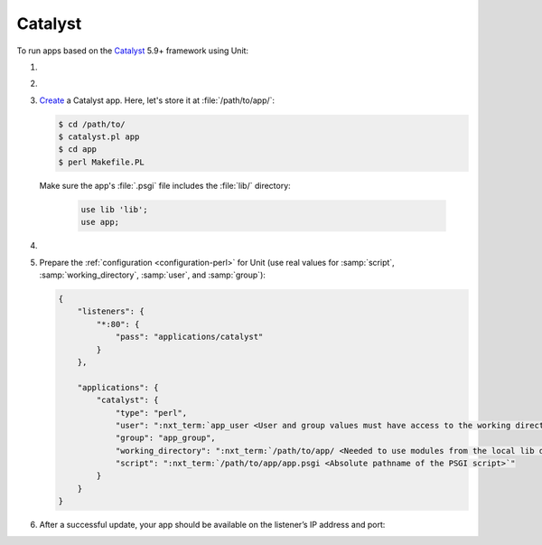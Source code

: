 .. |app| replace:: Catalyst
.. |mod| replace:: Perl
.. |app-link| replace:: core files
.. _app-link: https://metacpan.org/pod/distribution/Catalyst-Manual/lib/Catalyst/Manual/Intro.pod#Install

########
Catalyst
########

To run apps based on the `Catalyst <https://www.catalystframework.org>`_ 5.9+
framework using Unit:

#. .. include:: ../include/howto_install_unit.rst

#. .. include:: ../include/howto_install_app.rst

#. `Create
   <https://metacpan.org/pod/distribution/Catalyst-Manual/lib/Catalyst/Manual/Tutorial/02_CatalystBasics.pod#CREATE-A-CATALYST-PROJECT>`_
   a Catalyst app.  Here, let's store it at :file:`/path/to/app/`:

   .. code-block:: console

      $ cd /path/to/
      $ catalyst.pl app
      $ cd app
      $ perl Makefile.PL

   Make sure the app's :file:`.psgi` file includes the :file:`lib/`
   directory:

      .. code-block:: perl

         use lib 'lib';
         use app;

#. .. include:: ../include/howto_change_ownership.rst

#. Prepare the :ref:`configuration <configuration-perl>` for Unit (use real
   values for :samp:`script`, :samp:`working_directory`, :samp:`user`, and
   :samp:`group`):

   .. code-block:: json

      {
          "listeners": {
              "*:80": {
                  "pass": "applications/catalyst"
              }
          },

          "applications": {
              "catalyst": {
                  "type": "perl",
                  "user": ":nxt_term:`app_user <User and group values must have access to the working directory>`",
                  "group": "app_group",
                  "working_directory": ":nxt_term:`/path/to/app/ <Needed to use modules from the local lib directory>`",
                  "script": ":nxt_term:`/path/to/app/app.psgi <Absolute pathname of the PSGI script>`"
              }
          }
      }

#. .. include:: ../include/howto_upload_config.rst

   After a successful update, your app should be available on the listener’s IP
   address and port:

   .. image:: ../images/catalyst.png
      :width: 100%
      :alt: Catalyst Basic Template App on Unit
